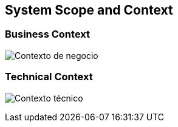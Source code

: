 [[section-system-scope-and-context]]
== System Scope and Context


[role="arc42help"]

=== Business Context

[role="arc42help"]

:imagesdir: images/
image:contexto_de_negocio.png["Contexto de negocio"]


=== Technical Context

[role="arc42help"]

:imagesdir: images/
image:contexto_tecnico.png["Contexto técnico"]

